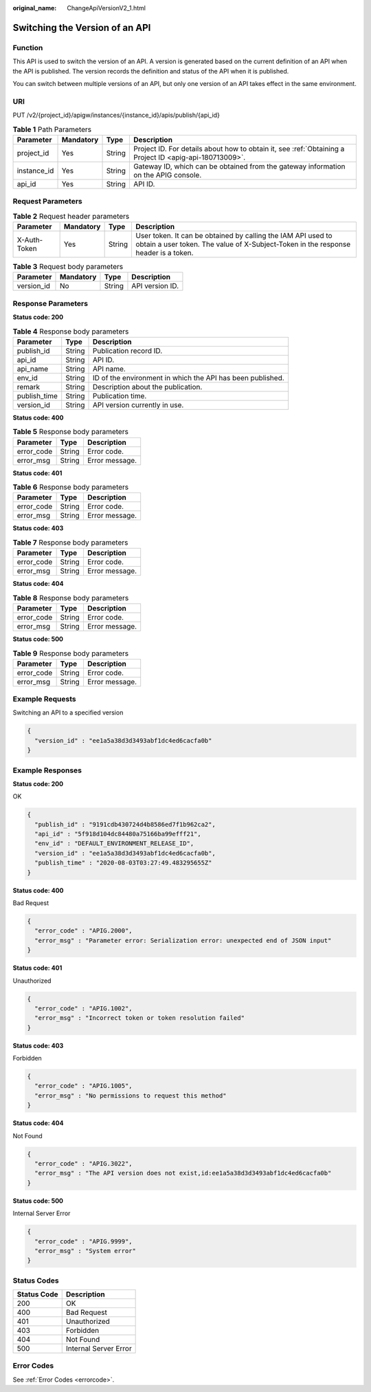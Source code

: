 :original_name: ChangeApiVersionV2_1.html

.. _ChangeApiVersionV2_1:

Switching the Version of an API
===============================

Function
--------

This API is used to switch the version of an API. A version is generated based on the current definition of an API when the API is published. The version records the definition and status of the API when it is published.

You can switch between multiple versions of an API, but only one version of an API takes effect in the same environment.

URI
---

PUT /v2/{project_id}/apigw/instances/{instance_id}/apis/publish/{api_id}

.. table:: **Table 1** Path Parameters

   +-------------+-----------+--------+---------------------------------------------------------------------------------------------------------+
   | Parameter   | Mandatory | Type   | Description                                                                                             |
   +=============+===========+========+=========================================================================================================+
   | project_id  | Yes       | String | Project ID. For details about how to obtain it, see :ref:`Obtaining a Project ID <apig-api-180713009>`. |
   +-------------+-----------+--------+---------------------------------------------------------------------------------------------------------+
   | instance_id | Yes       | String | Gateway ID, which can be obtained from the gateway information on the APIG console.                     |
   +-------------+-----------+--------+---------------------------------------------------------------------------------------------------------+
   | api_id      | Yes       | String | API ID.                                                                                                 |
   +-------------+-----------+--------+---------------------------------------------------------------------------------------------------------+

Request Parameters
------------------

.. table:: **Table 2** Request header parameters

   +--------------+-----------+--------+----------------------------------------------------------------------------------------------------------------------------------------------------+
   | Parameter    | Mandatory | Type   | Description                                                                                                                                        |
   +==============+===========+========+====================================================================================================================================================+
   | X-Auth-Token | Yes       | String | User token. It can be obtained by calling the IAM API used to obtain a user token. The value of X-Subject-Token in the response header is a token. |
   +--------------+-----------+--------+----------------------------------------------------------------------------------------------------------------------------------------------------+

.. table:: **Table 3** Request body parameters

   ========== ========= ====== ===============
   Parameter  Mandatory Type   Description
   ========== ========= ====== ===============
   version_id No        String API version ID.
   ========== ========= ====== ===============

Response Parameters
-------------------

**Status code: 200**

.. table:: **Table 4** Response body parameters

   +--------------+--------+------------------------------------------------------------+
   | Parameter    | Type   | Description                                                |
   +==============+========+============================================================+
   | publish_id   | String | Publication record ID.                                     |
   +--------------+--------+------------------------------------------------------------+
   | api_id       | String | API ID.                                                    |
   +--------------+--------+------------------------------------------------------------+
   | api_name     | String | API name.                                                  |
   +--------------+--------+------------------------------------------------------------+
   | env_id       | String | ID of the environment in which the API has been published. |
   +--------------+--------+------------------------------------------------------------+
   | remark       | String | Description about the publication.                         |
   +--------------+--------+------------------------------------------------------------+
   | publish_time | String | Publication time.                                          |
   +--------------+--------+------------------------------------------------------------+
   | version_id   | String | API version currently in use.                              |
   +--------------+--------+------------------------------------------------------------+

**Status code: 400**

.. table:: **Table 5** Response body parameters

   ========== ====== ==============
   Parameter  Type   Description
   ========== ====== ==============
   error_code String Error code.
   error_msg  String Error message.
   ========== ====== ==============

**Status code: 401**

.. table:: **Table 6** Response body parameters

   ========== ====== ==============
   Parameter  Type   Description
   ========== ====== ==============
   error_code String Error code.
   error_msg  String Error message.
   ========== ====== ==============

**Status code: 403**

.. table:: **Table 7** Response body parameters

   ========== ====== ==============
   Parameter  Type   Description
   ========== ====== ==============
   error_code String Error code.
   error_msg  String Error message.
   ========== ====== ==============

**Status code: 404**

.. table:: **Table 8** Response body parameters

   ========== ====== ==============
   Parameter  Type   Description
   ========== ====== ==============
   error_code String Error code.
   error_msg  String Error message.
   ========== ====== ==============

**Status code: 500**

.. table:: **Table 9** Response body parameters

   ========== ====== ==============
   Parameter  Type   Description
   ========== ====== ==============
   error_code String Error code.
   error_msg  String Error message.
   ========== ====== ==============

Example Requests
----------------

Switching an API to a specified version

.. code-block::

   {
     "version_id" : "ee1a5a38d3d3493abf1dc4ed6cacfa0b"
   }

Example Responses
-----------------

**Status code: 200**

OK

.. code-block::

   {
     "publish_id" : "9191cdb430724d4b8586ed7f1b962ca2",
     "api_id" : "5f918d104dc84480a75166ba99efff21",
     "env_id" : "DEFAULT_ENVIRONMENT_RELEASE_ID",
     "version_id" : "ee1a5a38d3d3493abf1dc4ed6cacfa0b",
     "publish_time" : "2020-08-03T03:27:49.483295655Z"
   }

**Status code: 400**

Bad Request

.. code-block::

   {
     "error_code" : "APIG.2000",
     "error_msg" : "Parameter error: Serialization error: unexpected end of JSON input"
   }

**Status code: 401**

Unauthorized

.. code-block::

   {
     "error_code" : "APIG.1002",
     "error_msg" : "Incorrect token or token resolution failed"
   }

**Status code: 403**

Forbidden

.. code-block::

   {
     "error_code" : "APIG.1005",
     "error_msg" : "No permissions to request this method"
   }

**Status code: 404**

Not Found

.. code-block::

   {
     "error_code" : "APIG.3022",
     "error_msg" : "The API version does not exist,id:ee1a5a38d3d3493abf1dc4ed6cacfa0b"
   }

**Status code: 500**

Internal Server Error

.. code-block::

   {
     "error_code" : "APIG.9999",
     "error_msg" : "System error"
   }

Status Codes
------------

=========== =====================
Status Code Description
=========== =====================
200         OK
400         Bad Request
401         Unauthorized
403         Forbidden
404         Not Found
500         Internal Server Error
=========== =====================

Error Codes
-----------

See :ref:`Error Codes <errorcode>`.
